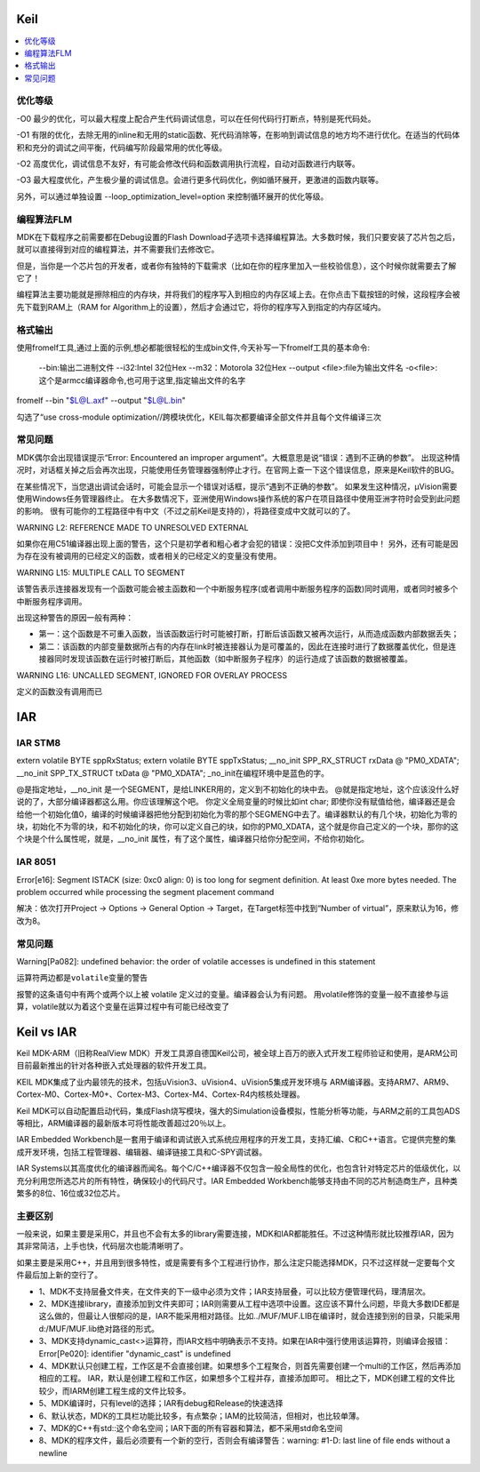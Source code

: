 .. _ide:

Keil
===========

.. contents::
    :local:

优化等级
-----------

-O0
最少的优化，可以最大程度上配合产生代码调试信息，可以在任何代码行打断点，特别是死代码处。

-O1
有限的优化，去除无用的inline和无用的static函数、死代码消除等，在影响到调试信息的地方均不进行优化。在适当的代码体积和充分的调试之间平衡，代码编写阶段最常用的优化等级。

-O2
高度优化，调试信息不友好，有可能会修改代码和函数调用执行流程，自动对函数进行内联等。

-O3
最大程度优化，产生极少量的调试信息。会进行更多代码优化，例如循环展开，更激进的函数内联等。

另外，可以通过单独设置 --loop_optimization_level=option 来控制循环展开的优化等级。


编程算法FLM
------------

MDK在下载程序之前需要都在Debug设置的Flash Download子选项卡选择编程算法。大多数时候，我们只要安装了芯片包之后，就可以直接得到对应的编程算法，并不需要我们去修改它。

但是，当你是一个芯片包的开发者，或者你有独特的下载需求（比如在你的程序里加入一些校验信息），这个时候你就需要去了解它了！

编程算法主要功能就是擦除相应的内存块，并将我们的程序写入到相应的内存区域上去。在你点击下载按钮的时候，这段程序会被先下载到RAM上（RAM for Algorithm上的设置），然后才会通过它，将你的程序写入到指定的内存区域内。


格式输出
-----------

使用fromelf工具,通过上面的示例,想必都能很轻松的生成bin文件,今天补写一下fromelf工具的基本命令:

    --bin:输出二进制文件
    --i32:Intel 32位Hex
    --m32：Motorola 32位Hex
    --output <file>:file为输出文件名
    -o<file>:这个是armcc编译器命令,也可用于这里,指定输出文件的名字

fromelf --bin "$L@L.axf" --output "$L@L.bin"

勾选了“use cross-module optimization//跨模块优化，KEIL每次都要编译全部文件并且每个文件编译三次


常见问题
-----------

MDK偶尔会出现错误提示“Error: Encountered an improper argument”。大概意思是说“错误：遇到不正确的参数”。
出现这种情况时，对话框关掉之后会再次出现，只能使用任务管理器强制停止才行。在官网上查一下这个错误信息，原来是Keil软件的BUG。

在某些情况下，当您退出调试会话时，可能会显示一个错误对话框，提示“遇到不正确的参数”。 如果发生这种情况，μVision需要使用Windows任务管理器终止。
在大多数情况下，亚洲使用Windows操作系统的客户在项目路径中使用亚洲字符时会受到此问题的影响。
很有可能你的工程路径中有中文（不过之前Keil是支持的），将路径变成中文就可以的了。


WARNING L2: REFERENCE MADE TO UNRESOLVED EXTERNAL

如果你在用C51编译器出现上面的警告，这个只是初学者和粗心者才会犯的错误：没把C文件添加到项目中！
另外，还有可能是因为存在没有被调用的已经定义的函数，或者相关的已经定义的变量没有使用。

WARNING L15: MULTIPLE CALL TO SEGMENT

该警告表示连接器发现有一个函数可能会被主函数和一个中断服务程序(或者调用中断服务程序的函数)同时调用，或者同时被多个中断服务程序调用。

出现这种警告的原因一般有两种：

* 第一：这个函数是不可重入函数，当该函数运行时可能被打断，打断后该函数又被再次运行，从而造成函数内部数据丢失；
* 第二：该函数的内部变量数据所占有的内存在link时被连接器认为是可覆盖的，因此在连接时进行了数据覆盖优化，但是连接器同时发现该函数在运行时被打断后，其他函数（如中断服务子程序）的运行造成了该函数的数据被覆盖。

WARNING L16: UNCALLED SEGMENT, IGNORED FOR OVERLAY PROCESS

定义的函数没有调用而已


IAR
===========

IAR STM8
-----------

extern volatile BYTE sppRxStatus;
extern volatile BYTE sppTxStatus;
__no_init SPP_RX_STRUCT rxData @ "PM0_XDATA";
__no_init SPP_TX_STRUCT txData @ "PM0_XDATA";
_no_init在编程环境中是蓝色的字。

@是指定地址，__no_init 是一个SEGMENT，是给LINKER用的，定义到不初始化的块中去。
@就是指定地址，这个应该没什么好说的了，大部分编译器都这么用。你应该理解这个吧。
你定义全局变量的时候比如int char;  即使你没有赋值给他，编译器还是会给他一个初始化值0，编译的时候编译器把他分配到初始化为零的那个SEGMENG中去了。编译器默认的有几个块，初始化为零的块，初始化不为零的块，和不初始化的块，你可以定义自己的块，如你的PM0_XDATA，这个就是你自己定义的一个块，那你的这个块是个什么属性呢，就是，__no_init 属性，有了这个属性，编译器只给你分配空间，不给你初始化。


IAR 8051
-----------
Error[e16]: Segment ISTACK (size: 0xc0 align: 0) is too long for segment definition. At least 0xe more bytes needed. The problem occurred while processing the segment placement command

解决：依次打开Project -> Options -> General Option -> Target，在Target标签中找到“Number of virtual”，原来默认为16，修改为8。

常见问题
-----------

Warning[Pa082]: undefined behavior: the order of volatile accesses is undefined in this statement

``运算符两边都是volatile变量的警告``

报警的这条语句中有两个或两个以上被 volatile 定义过的变量。编译器会认为有问题。
用volatile修饰的变量一般不直接参与运算，volatile就以为着这个变量在运算过程中有可能已经改变了



Keil vs IAR
=============

Keil MDK-ARM（旧称RealView MDK）开发工具源自德国Keil公司，被全球上百万的嵌入式开发工程师验证和使用，是ARM公司目前最新推出的针对各种嵌入式处理器的软件开发工具。

KEIL MDK集成了业内最领先的技术，包括uVision3、uVision4、uVision5集成开发环境与 ARM编译器。支持ARM7、ARM9、Cortex-M0、Cortex-M0+、Cortex-M3、Cortex-M4、Cortex-R4内核核处理器。

Keil MDK可以自动配置启动代码，集成Flash烧写模块，强大的Simulation设备模拟，性能分析等功能，与ARM之前的工具包ADS等相比，ARM编译器的最新版本可将性能改善超过20％以上。
　　
IAR Embedded Workbench是一套用于编译和调试嵌入式系统应用程序的开发工具，支持汇编、C和C++语言。它提供完整的集成开发环境，包括工程管理器、编辑器、编译链接工具和C-SPY调试器。

IAR Systems以其高度优化的编译器而闻名。每个C/C++编译器不仅包含一般全局性的优化，也包含针对特定芯片的低级优化，以充分利用您所选芯片的所有特性，确保较小的代码尺寸。IAR Embedded Workbench能够支持由不同的芯片制造商生产，且种类繁多的8位、16位或32位芯片。



主要区别
-----------

一般来说，如果主要是采用C，并且也不会有太多的library需要连接，MDK和IAR都能胜任。不过这种情形就比较推荐IAR，因为其非常简洁，上手也快，代码层次也能清晰明了。

如果主要是采用C++，并且用到很多特性，或是需要有多个工程进行协作，那么注定只能选择MDK，只不过这样就一定要每个文件最后加上新的空行了。

* 1、MDK不支持层叠文件夹，在文件夹的下一级中必须为文件；IAR支持层叠，可以比较方便管理代码，理清层次。
* 2、MDK连接library，直接添加到文件夹即可；IAR则需要从工程中选项中设置。这应该不算什么问题，毕竟大多数IDE都是这么做的，但最让人很郁闷的是，IAR不能采用相对路径。比如../MUF/MUF.LIB在编译时，就会连接到别的目录，只能采用d:/MUF/MUF.lib绝对路径的形式。
* 3、MDK支持dynamic_cast<>运算符，而IAR文档中明确表示不支持。如果在IAR中强行使用该运算符，则编译会报错：Error[Pe020]: identifier "dynamic_cast" is undefined
* 4、MDK默认只创建工程，工作区是不会直接创建。如果想多个工程聚合，则首先需要创建一个multi的工作区，然后再添加相应的工程。  IAR，默认是创建工程和工作区，如果想多个工程并存，直接添加即可。  相比之下，MDK创建工程的文件比较少，而IARM创建工程生成的文件比较多。
* 5、MDK编译时，只有level的选择；IAR有debug和Release的快速选择
* 6、默认状态，MDK的工具栏功能比较多，有点繁杂；IAM的比较简洁，但相对，也比较单薄。
* 7、MDK的C++有std::这个命名空间；IAR下面的所有容器和算法，都不采用std命名空间
* 8、MDK的程序文件，最后必须要有一个新的空行，否则会有编译警告：warning:  #1-D: last line of file ends without a newline
